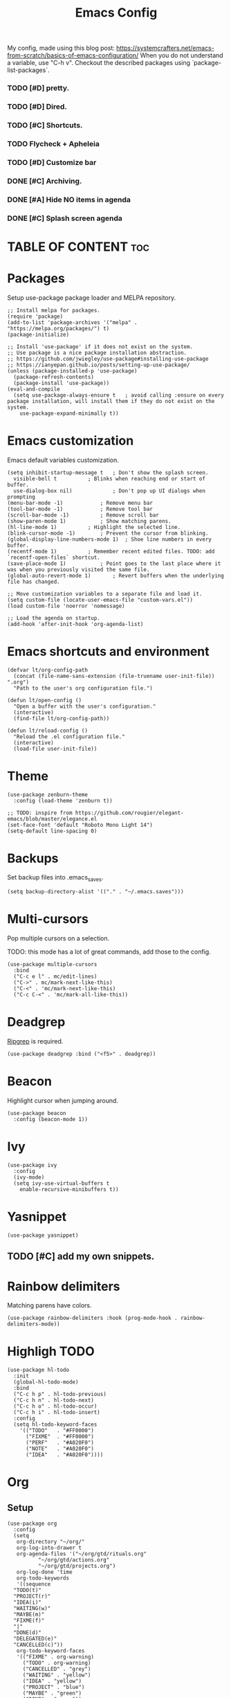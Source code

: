 #+title: Emacs Config
#+PROPERTY: header-args :tangle init.el
#+STARTUP: overview
#+auto_tangle: t

My config, made using this blog post: https://systemcrafters.net/emacs-from-scratch/basics-of-emacs-configuration/
When you do not understand a variable, use "C-h v".
Checkout the described packages using `package-list-packages`.

*** TODO [#D] pretty.
*** TODO [#D] Dired.
*** TODO [#C] Shortcuts.
*** TODO Flycheck + Apheleia
*** TODO [#D] Customize bar
*** DONE [#C] Archiving.
CLOSED: [2023-06-04 Sun 16:39]
*** DONE [#A] Hide NO items in agenda
CLOSED: [2023-06-04 Sun 16:39]
*** DONE [#C] Splash screen agenda
CLOSED: [2023-06-04 Sun 11:13]


* TABLE OF CONTENT :toc:
* Packages

Setup use-package package loader and MELPA repository.

#+begin_src elisp
  ;; Install melpa for packages.
  (require 'package)
  (add-to-list 'package-archives '("melpa" . "https://melpa.org/packages/") t)
  (package-initialize)

  ;; Install 'use-package' if it does not exist on the system.
  ;; Use package is a nice package installation abstraction.
  ;; https://github.com/jwiegley/use-package#installing-use-package
  ;; https://ianyepan.github.io/posts/setting-up-use-package/
  (unless (package-installed-p 'use-package)
    (package-refresh-contents)
    (package-install 'use-package))
  (eval-and-compile
    (setq use-package-always-ensure t  	; avoid calling :ensure on every package installation, will install them if they do not exist on the system.
	  use-package-expand-minimally t))
#+end_src

* Emacs customization

Emacs default variables customization.

#+begin_src elisp
  (setq inhibit-startup-message t	; Don't show the splash screen.
	visible-bell t			; Blinks when reaching end or start of buffer.
	use-dialog-box nil)             ; Don't pop up UI dialogs when prompting
  (menu-bar-mode -1)			; Remove menu bar
  (tool-bar-mode -1)			; Remove tool bar
  (scroll-bar-mode -1)			; Remove scroll bar
  (show-paren-mode 1)			; Show matching parens.
  (hl-line-mode 1)			; Highlight the selected line.
  (blink-cursor-mode -1)		; Prevent the cursor from blinking.
  (global-display-line-numbers-mode 1)	; Shoe line numbers in every buffer.
  (recentf-mode 1)			; Remember recent edited files. TODO: add `recentf-open-files` shortcut.
  (save-place-mode 1)			; Point goes to the last place where it was when you previously visited the same file.
  (global-auto-revert-mode 1)		; Revert buffers when the underlying file has changed.

  ;; Move customization variables to a separate file and load it.
  (setq custom-file (locate-user-emacs-file "custom-vars.el"))
  (load custom-file 'noerror 'nomessage)

  ;; Load the agenda on startup.
  (add-hook 'after-init-hook 'org-agenda-list)
#+end_src

* Emacs shortcuts and environment

#+begin_src elisp
  (defvar lt/org-config-path
    (concat (file-name-sans-extension (file-truename user-init-file)) ".org")
    "Path to the user's org configuration file.")

  (defun lt/open-config ()
    "Open a buffer with the user's configuration."
    (interactive)
    (find-file lt/org-config-path))

  (defun lt/reload-config ()
    "Reload the .el configuration file."
    (interactive)
    (load-file user-init-file))
#+end_src

* Theme

#+begin_src elisp
  (use-package zenburn-theme
    :config (load-theme 'zenburn t))

  ;; TODO: inspire from https://github.com/rougier/elegant-emacs/blob/master/elegance.el
  (set-face-font 'default "Roboto Mono Light 14")
  (setq-default line-spacing 0)
#+end_src

* Backups

Set backup files into .emacs_saves.

#+begin_src elisp
  (setq backup-directory-alist '(("." . "~/.emacs.saves")))
#+end_src

* Multi-cursors

Pop multiple cursors on a selection.

TODO: this mode has a lot of great commands, add those to the config.

#+begin_src elisp
  (use-package multiple-cursors
    :bind
    ("C-c e l" . mc/edit-lines)
    ("C->" . mc/mark-next-like-this)
    ("C-<" . 'mc/mark-next-like-this)
    ("C-c C-<" . 'mc/mark-all-like-this))
#+end_src

* Deadgrep

[[https://github.com/BurntSushi/ripgrep][Ripgrep]] is required.

#+begin_src elisp
  (use-package deadgrep :bind ("<f5>" . deadgrep))
#+end_src

* Beacon

Highlight cursor when jumping around.

#+begin_src elisp
  (use-package beacon
    :config (beacon-mode 1))
#+end_src

* Ivy

#+begin_src elisp
  (use-package ivy
    :config
    (ivy-mode)
    (setq ivy-use-virtual-buffers t
	  enable-recursive-minibuffers t))
#+end_src

* Yasnippet

#+begin_src elisp
  (use-package yasnippet)
#+end_src

** TODO [#C] add my own snippets.

* Rainbow delimiters

Matching parens have colors.

#+begin_src elisp
  (use-package rainbow-delimiters :hook (prog-mode-hook . rainbow-delimiters-mode))
#+end_src

* Highligh TODO

#+begin_src elisp
  (use-package hl-todo
    :init
    (global-hl-todo-mode)
    :bind
    ("C-c h p" . hl-todo-previous)
    ("C-c h n" . hl-todo-next)
    ("C-c h o" . hl-todo-occur)
    ("C-c h i" . hl-todo-insert)
    :config
    (setq hl-todo-keyword-faces
	  '(("TODO"   . "#FF0000")
	    ("FIXME"  . "#FF0000")
	    ("PERF"   . "#A020F0")
	    ("NOTE"   . "#A020F0")
	    ("IDEA"   . "#A020F0"))))
#+end_src

* Org
** Setup

#+begin_src elisp
  (use-package org
    :config
    (setq
     org-directory "~/org/"
     org-log-into-drawer t
     org-agenda-files '("~/org/gtd/rituals.org"
			"~/org/gtd/actions.org"
			"~/org/gtd/projects.org")
     org-log-done 'time
     org-todo-keywords
     '((sequence
	"TODO(t)"
	"PROJECT(r)"
	"IDEA(i)"
	"WAITING(w)"
	"MAYBE(m)"
	"FIXME(f)"
	"|"
	"DONE(d)"
	"DELEGATED(e)"
	"CANCELLED(c)"))
     org-todo-keyword-faces
     '(("FIXME" . org-warning)
       ("TODO" . org-warning)
       ("CANCELLED" . "grey")
       ("WAITING" . "yellow")
       ("IDEA" . "yellow")
       ("PROJECT" . "blue")
       ("MAYBE" . "green")
       ("DONE" . "green"))

     ;; Register new templates here.
     org-capture-templates
     '(
       ("a" "A precisely defined action" entry (file+headline "~/org/gtd/actions.org" "Actions")
	"* TODO %? %^G\n%^t\n")

       ("c" "Capture a random thought" entry (file+headline "~/org/gtd/dump.org" "Ideas")
	"* IDEA %?\n %t %a\n")

       ("j" "journal entry" entry (file+datetree "~/org/journal.org")
	"* %?\nEntered on %U\n  %i\n  %a\n")))
    :bind
    ("C-c a" . org-switch-task)
    ("C-c a" . org-agenda)
    ("C-c c" . org-capture))
#+end_src

** Auto tangle

Transform org source blocks into the associated source file.
Used to transform org config into elisp files.

#+begin_src elisp
  ;; Tangle org files on save.
  (use-package org-auto-tangle
    :defer t
    :hook (org-mode . org-auto-tangle-mode))
#+end_src

** Fancy priorities

#+begin_src elisp
  (use-package org-fancy-priorities
    :hook (org-mode . org-fancy-priorities-mode)
    :config
    (setq org-fancy-priorities-list '("H" "M" "L" "O")
    org-priority-faces
    '((?A :foreground "#ff0000" :weight bold)
      (?B :foreground "#ffff00" :weight bold)
      (?C :foreground "#00ff00" :weight bold)
      (?D :foreground "#ffffff" :weight bold))))
#+end_src

** Journal

An addon for journaling using org mode

#+begin_src elisp
  (use-package org-journal
    :config
    (setq
     org-journal-dir "~/org/journal/"
     org-journal-date-prefix "#+TITLE:"     ; Org-mode style header.
     org-journal-time-prefix "* "           ; Entries for the day are now top-level headers.
     org-journal-file-format "%Y%m%d.org")) ; Make all journal entries org-mode.
#+end_src

** Noter

#+begin_src elisp
  (use-package pdf-tools)
  (use-package org-noter)
#+end_src

** Roam

Backlinks following the [[https://www.orgroam.com/manual.html#A-Brief-Introduction-to-the-Zettelkasten-Method][Zettelkasten Method]].
Checkout the [[https://www.orgroam.com/manual.html#Setting-up-Org_002droam][org mode manual]] for more information.

#+begin_src elisp
  (use-package org-roam
    :config
    (setq org-roam-directory (file-truename "~/org/knowledge")) ; file-truname is used to resolve symlimks, just in case.
    (org-roam-db-autosync-mode)
    :bind
    ("C-c r f" . org-roam-node-find)
    ("C-c r i" . org-roam-node-insert))
#+end_src

*** UI

#+begin_src elisp
  (use-package org-roam-ui
    :config
    (setq org-roam-ui-sync-theme t
	  org-roam-ui-follow t
	  org-roam-ui-update-on-save t))
#+end_src
